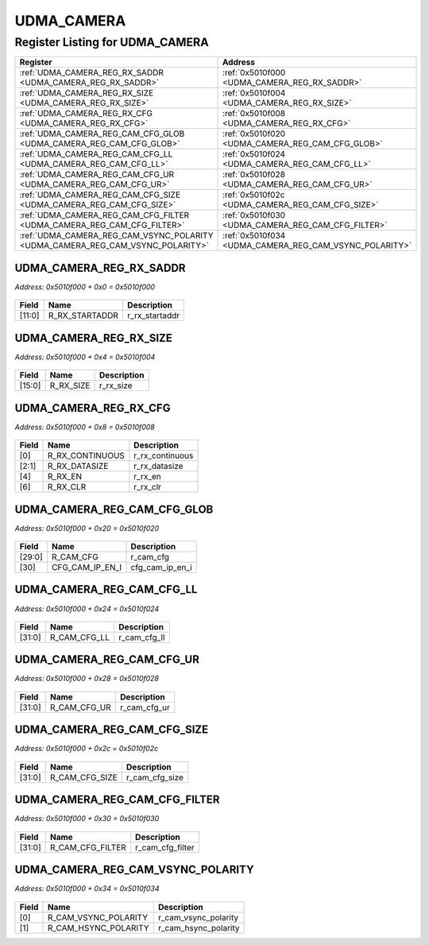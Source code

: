 UDMA_CAMERA
===========

Register Listing for UDMA_CAMERA
--------------------------------

+--------------------------------------------------------------------------------+--------------------------------------------------------+
| Register                                                                       | Address                                                |
+================================================================================+========================================================+
| :ref:`UDMA_CAMERA_REG_RX_SADDR <UDMA_CAMERA_REG_RX_SADDR>`                     | :ref:`0x5010f000 <UDMA_CAMERA_REG_RX_SADDR>`           |
+--------------------------------------------------------------------------------+--------------------------------------------------------+
| :ref:`UDMA_CAMERA_REG_RX_SIZE <UDMA_CAMERA_REG_RX_SIZE>`                       | :ref:`0x5010f004 <UDMA_CAMERA_REG_RX_SIZE>`            |
+--------------------------------------------------------------------------------+--------------------------------------------------------+
| :ref:`UDMA_CAMERA_REG_RX_CFG <UDMA_CAMERA_REG_RX_CFG>`                         | :ref:`0x5010f008 <UDMA_CAMERA_REG_RX_CFG>`             |
+--------------------------------------------------------------------------------+--------------------------------------------------------+
| :ref:`UDMA_CAMERA_REG_CAM_CFG_GLOB <UDMA_CAMERA_REG_CAM_CFG_GLOB>`             | :ref:`0x5010f020 <UDMA_CAMERA_REG_CAM_CFG_GLOB>`       |
+--------------------------------------------------------------------------------+--------------------------------------------------------+
| :ref:`UDMA_CAMERA_REG_CAM_CFG_LL <UDMA_CAMERA_REG_CAM_CFG_LL>`                 | :ref:`0x5010f024 <UDMA_CAMERA_REG_CAM_CFG_LL>`         |
+--------------------------------------------------------------------------------+--------------------------------------------------------+
| :ref:`UDMA_CAMERA_REG_CAM_CFG_UR <UDMA_CAMERA_REG_CAM_CFG_UR>`                 | :ref:`0x5010f028 <UDMA_CAMERA_REG_CAM_CFG_UR>`         |
+--------------------------------------------------------------------------------+--------------------------------------------------------+
| :ref:`UDMA_CAMERA_REG_CAM_CFG_SIZE <UDMA_CAMERA_REG_CAM_CFG_SIZE>`             | :ref:`0x5010f02c <UDMA_CAMERA_REG_CAM_CFG_SIZE>`       |
+--------------------------------------------------------------------------------+--------------------------------------------------------+
| :ref:`UDMA_CAMERA_REG_CAM_CFG_FILTER <UDMA_CAMERA_REG_CAM_CFG_FILTER>`         | :ref:`0x5010f030 <UDMA_CAMERA_REG_CAM_CFG_FILTER>`     |
+--------------------------------------------------------------------------------+--------------------------------------------------------+
| :ref:`UDMA_CAMERA_REG_CAM_VSYNC_POLARITY <UDMA_CAMERA_REG_CAM_VSYNC_POLARITY>` | :ref:`0x5010f034 <UDMA_CAMERA_REG_CAM_VSYNC_POLARITY>` |
+--------------------------------------------------------------------------------+--------------------------------------------------------+

UDMA_CAMERA_REG_RX_SADDR
^^^^^^^^^^^^^^^^^^^^^^^^

`Address: 0x5010f000 + 0x0 = 0x5010f000`


    .. wavedrom::
        :caption: UDMA_CAMERA_REG_RX_SADDR

        {
            "reg": [
                {"name": "r_rx_startaddr",  "bits": 12},
                {"bits": 20}
            ], "config": {"hspace": 400, "bits": 32, "lanes": 1 }, "options": {"hspace": 400, "bits": 32, "lanes": 1}
        }


+--------+----------------+----------------+
| Field  | Name           | Description    |
+========+================+================+
| [11:0] | R_RX_STARTADDR | r_rx_startaddr |
+--------+----------------+----------------+

UDMA_CAMERA_REG_RX_SIZE
^^^^^^^^^^^^^^^^^^^^^^^

`Address: 0x5010f000 + 0x4 = 0x5010f004`


    .. wavedrom::
        :caption: UDMA_CAMERA_REG_RX_SIZE

        {
            "reg": [
                {"name": "r_rx_size",  "bits": 16},
                {"bits": 16}
            ], "config": {"hspace": 400, "bits": 32, "lanes": 1 }, "options": {"hspace": 400, "bits": 32, "lanes": 1}
        }


+--------+-----------+-------------+
| Field  | Name      | Description |
+========+===========+=============+
| [15:0] | R_RX_SIZE | r_rx_size   |
+--------+-----------+-------------+

UDMA_CAMERA_REG_RX_CFG
^^^^^^^^^^^^^^^^^^^^^^

`Address: 0x5010f000 + 0x8 = 0x5010f008`


    .. wavedrom::
        :caption: UDMA_CAMERA_REG_RX_CFG

        {
            "reg": [
                {"name": "r_rx_continuous",  "bits": 1},
                {"name": "r_rx_datasize",  "bits": 2},
                {"bits": 1},
                {"name": "r_rx_en",  "bits": 1},
                {"bits": 1},
                {"name": "r_rx_clr",  "bits": 1},
                {"bits": 25}
            ], "config": {"hspace": 400, "bits": 32, "lanes": 4 }, "options": {"hspace": 400, "bits": 32, "lanes": 4}
        }


+-------+-----------------+-----------------+
| Field | Name            | Description     |
+=======+=================+=================+
| [0]   | R_RX_CONTINUOUS | r_rx_continuous |
+-------+-----------------+-----------------+
| [2:1] | R_RX_DATASIZE   | r_rx_datasize   |
+-------+-----------------+-----------------+
| [4]   | R_RX_EN         | r_rx_en         |
+-------+-----------------+-----------------+
| [6]   | R_RX_CLR        | r_rx_clr        |
+-------+-----------------+-----------------+

UDMA_CAMERA_REG_CAM_CFG_GLOB
^^^^^^^^^^^^^^^^^^^^^^^^^^^^

`Address: 0x5010f000 + 0x20 = 0x5010f020`


    .. wavedrom::
        :caption: UDMA_CAMERA_REG_CAM_CFG_GLOB

        {
            "reg": [
                {"name": "r_cam_cfg",  "bits": 30},
                {"name": "cfg_cam_ip_en_i",  "bits": 1},
                {"bits": 1}
            ], "config": {"hspace": 400, "bits": 32, "lanes": 4 }, "options": {"hspace": 400, "bits": 32, "lanes": 4}
        }


+--------+-----------------+-----------------+
| Field  | Name            | Description     |
+========+=================+=================+
| [29:0] | R_CAM_CFG       | r_cam_cfg       |
+--------+-----------------+-----------------+
| [30]   | CFG_CAM_IP_EN_I | cfg_cam_ip_en_i |
+--------+-----------------+-----------------+

UDMA_CAMERA_REG_CAM_CFG_LL
^^^^^^^^^^^^^^^^^^^^^^^^^^

`Address: 0x5010f000 + 0x24 = 0x5010f024`


    .. wavedrom::
        :caption: UDMA_CAMERA_REG_CAM_CFG_LL

        {
            "reg": [
                {"name": "r_cam_cfg_ll",  "bits": 32}
            ], "config": {"hspace": 400, "bits": 32, "lanes": 1 }, "options": {"hspace": 400, "bits": 32, "lanes": 1}
        }


+--------+--------------+--------------+
| Field  | Name         | Description  |
+========+==============+==============+
| [31:0] | R_CAM_CFG_LL | r_cam_cfg_ll |
+--------+--------------+--------------+

UDMA_CAMERA_REG_CAM_CFG_UR
^^^^^^^^^^^^^^^^^^^^^^^^^^

`Address: 0x5010f000 + 0x28 = 0x5010f028`


    .. wavedrom::
        :caption: UDMA_CAMERA_REG_CAM_CFG_UR

        {
            "reg": [
                {"name": "r_cam_cfg_ur",  "bits": 32}
            ], "config": {"hspace": 400, "bits": 32, "lanes": 1 }, "options": {"hspace": 400, "bits": 32, "lanes": 1}
        }


+--------+--------------+--------------+
| Field  | Name         | Description  |
+========+==============+==============+
| [31:0] | R_CAM_CFG_UR | r_cam_cfg_ur |
+--------+--------------+--------------+

UDMA_CAMERA_REG_CAM_CFG_SIZE
^^^^^^^^^^^^^^^^^^^^^^^^^^^^

`Address: 0x5010f000 + 0x2c = 0x5010f02c`


    .. wavedrom::
        :caption: UDMA_CAMERA_REG_CAM_CFG_SIZE

        {
            "reg": [
                {"name": "r_cam_cfg_size",  "bits": 32}
            ], "config": {"hspace": 400, "bits": 32, "lanes": 1 }, "options": {"hspace": 400, "bits": 32, "lanes": 1}
        }


+--------+----------------+----------------+
| Field  | Name           | Description    |
+========+================+================+
| [31:0] | R_CAM_CFG_SIZE | r_cam_cfg_size |
+--------+----------------+----------------+

UDMA_CAMERA_REG_CAM_CFG_FILTER
^^^^^^^^^^^^^^^^^^^^^^^^^^^^^^

`Address: 0x5010f000 + 0x30 = 0x5010f030`


    .. wavedrom::
        :caption: UDMA_CAMERA_REG_CAM_CFG_FILTER

        {
            "reg": [
                {"name": "r_cam_cfg_filter",  "bits": 32}
            ], "config": {"hspace": 400, "bits": 32, "lanes": 1 }, "options": {"hspace": 400, "bits": 32, "lanes": 1}
        }


+--------+------------------+------------------+
| Field  | Name             | Description      |
+========+==================+==================+
| [31:0] | R_CAM_CFG_FILTER | r_cam_cfg_filter |
+--------+------------------+------------------+

UDMA_CAMERA_REG_CAM_VSYNC_POLARITY
^^^^^^^^^^^^^^^^^^^^^^^^^^^^^^^^^^

`Address: 0x5010f000 + 0x34 = 0x5010f034`


    .. wavedrom::
        :caption: UDMA_CAMERA_REG_CAM_VSYNC_POLARITY

        {
            "reg": [
                {"name": "r_cam_vsync_polarity",  "bits": 1},
                {"name": "r_cam_hsync_polarity",  "bits": 1},
                {"bits": 30}
            ], "config": {"hspace": 400, "bits": 32, "lanes": 4 }, "options": {"hspace": 400, "bits": 32, "lanes": 4}
        }


+-------+----------------------+----------------------+
| Field | Name                 | Description          |
+=======+======================+======================+
| [0]   | R_CAM_VSYNC_POLARITY | r_cam_vsync_polarity |
+-------+----------------------+----------------------+
| [1]   | R_CAM_HSYNC_POLARITY | r_cam_hsync_polarity |
+-------+----------------------+----------------------+

